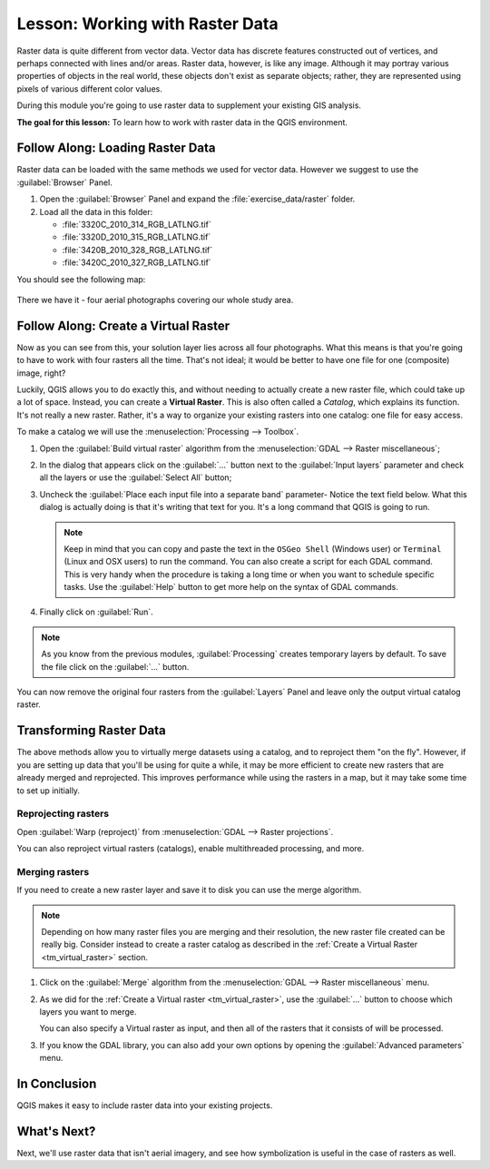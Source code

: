 |LS| Working with Raster Data
===============================================================================

Raster data is quite different from vector data. Vector data has discrete
features constructed out of vertices, and perhaps connected with lines and/or
areas. Raster data, however, is like any image. Although it may portray various
properties of objects in the real world, these objects don't exist as separate
objects; rather, they are represented using pixels of various different color
values.

During this module you're going to use raster data to supplement your existing
GIS analysis.

**The goal for this lesson:** To learn how to work with raster data in the QGIS
environment.

|basic| |FA| Loading Raster Data
-------------------------------------------------------------------------------

Raster data can be loaded with the same methods we used for vector data.
However we suggest to use the :guilabel:`Browser` Panel.

#. Open the :guilabel:`Browser` Panel and expand the :file:`exercise_data/raster`
   folder.
#. Load all the data in this folder:

   * :file:`3320C_2010_314_RGB_LATLNG.tif`
   * :file:`3320D_2010_315_RGB_LATLNG.tif`
   * :file:`3420B_2010_328_RGB_LATLNG.tif`
   * :file:`3420C_2010_327_RGB_LATLNG.tif`

You should see the following map:

.. figure:: img/raster_step_one.png
   :align: center

There we have it - four aerial photographs covering our whole study area.

.. _tm_virtual_raster:

|basic| |FA| Create a Virtual Raster
-------------------------------------------------------------------------------

Now as you can see from this, your solution layer lies across all four
photographs. What this means is that you're going to have to work with four
rasters all the time. That's not ideal; it would be better to have one file for
one (composite) image, right?

Luckily, QGIS allows you to do exactly this, and without needing to actually
create a new raster file, which could take up a lot of space. Instead, you can
create a **Virtual Raster**. This is also often called a *Catalog*, which
explains its function. It's not really a new raster. Rather, it's a way to
organize your existing rasters into one catalog: one file for easy access.

To make a catalog we will use the :menuselection:`Processing --> Toolbox`.

#. Open the :guilabel:`Build virtual raster` algorithm from the
   :menuselection:`GDAL --> Raster miscellaneous`;
#. In the dialog that appears click on the :guilabel:`...` button next to the
   :guilabel:`Input layers` parameter and check all the layers or use the
   :guilabel:`Select All` button;
#. Uncheck the :guilabel:`Place each input file into a separate band` parameter-
   Notice the text field below. What this dialog is actually doing is that it's
   writing that text for you. It's a long command that QGIS is going to run.

   .. note:: Keep in mind that you can copy and paste the text in the
       ``OSGeo Shell`` (Windows user) or ``Terminal`` (Linux and OSX users) to run
       the command. You can also create a script for each GDAL command. This is very
       handy when the procedure is taking a long time or when you want to schedule
       specific tasks. Use the :guilabel:`Help` button to get more help on the
       syntax of GDAL commands.

#. Finally click on :guilabel:`Run`.

.. note:: As you know from the previous modules, :guilabel:`Processing` creates
    temporary layers by default. To save the file click on the :guilabel:`...`
    button.

.. figure:: img/build_virtual_raster.png
   :align: center

You can now remove the original four rasters from the :guilabel:`Layers` Panel
and leave only the output virtual catalog raster.


|hard| Transforming Raster Data
-------------------------------------------------------------------------------

The above methods allow you to virtually merge datasets using a catalog, and to
reproject them "on the fly". However, if you are setting up data that you'll be
using for quite a while, it may be more efficient to create new rasters that
are already merged and reprojected. This improves performance while using the
rasters in a map, but it may take some time to set up initially.

Reprojecting rasters
...............................................................................

Open :guilabel:`Warp (reproject)` from
:menuselection:`GDAL --> Raster projections`.

You can also reproject virtual rasters (catalogs), enable multithreaded
processing, and more.

.. figure:: img/warp_rasters.png
   :align: center

Merging rasters
...............................................................................

If you need to create a new raster layer and save it to disk you can use the
merge algorithm.

.. note:: Depending on how many raster files you are merging and their resolution,
    the new raster file created can be really big. Consider instead to create
    a raster catalog as described in the
    :ref:`Create a Virtual Raster <tm_virtual_raster>` section.

#. Click on the :guilabel:`Merge` algorithm from the
   :menuselection:`GDAL --> Raster miscellaneous` menu.
#. As we did for the :ref:`Create a Virtual raster <tm_virtual_raster>`, use
   the :guilabel:`...` button to choose which layers you want to merge.

   You can also specify a Virtual raster as input, and then all of the rasters
   that it consists of will be processed.
#. If you know the GDAL library, you can also add your own options by opening the
   :guilabel:`Advanced parameters` menu.

.. figure:: img/merge_rasters.png
   :align: center

|IC|
-------------------------------------------------------------------------------

QGIS makes it easy to include raster data into your existing projects.

|WN|
-------------------------------------------------------------------------------

Next, we'll use raster data that isn't aerial imagery, and see how
symbolization is useful in the case of rasters as well.


.. Substitutions definitions - AVOID EDITING PAST THIS LINE
   This will be automatically updated by the find_set_subst.py script.
   If you need to create a new substitution manually,
   please add it also to the substitutions.txt file in the
   source folder.

.. |FA| replace:: Follow Along:
.. |IC| replace:: In Conclusion
.. |LS| replace:: Lesson:
.. |WN| replace:: What's Next?
.. |basic| image:: /static/global/basic.png
.. |hard| image:: /static/global/hard.png
